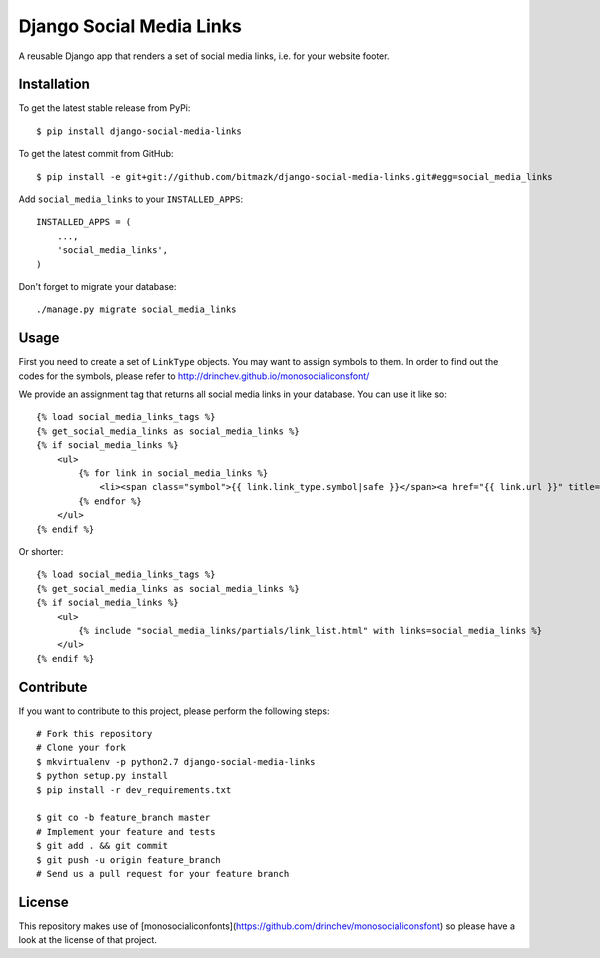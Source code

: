 Django Social Media Links
=========================

A reusable Django app that renders a set of social media links, i.e. for your
website footer.

Installation
------------

To get the latest stable release from PyPi::

    $ pip install django-social-media-links

To get the latest commit from GitHub::

    $ pip install -e git+git://github.com/bitmazk/django-social-media-links.git#egg=social_media_links

Add ``social_media_links`` to your ``INSTALLED_APPS``::

    INSTALLED_APPS = (
        ...,
        'social_media_links',
    )

Don't forget to migrate your database::

    ./manage.py migrate social_media_links


Usage
-----

First you need to create a set of ``LinkType`` objects. You may want to assign
symbols to them. In order to find out the codes for the symbols, please refer
to http://drinchev.github.io/monosocialiconsfont/

We provide an assignment tag that returns all social media links in your
database. You can use it like so::

    {% load social_media_links_tags %}
    {% get_social_media_links as social_media_links %}
    {% if social_media_links %}
        <ul>
            {% for link in social_media_links %}
                <li><span class="symbol">{{ link.link_type.symbol|safe }}</span><a href="{{ link.url }}" title="{{ link.title }}">{{ link.name }}</a></li>
            {% endfor %}
        </ul>
    {% endif %}

Or shorter::

    {% load social_media_links_tags %}
    {% get_social_media_links as social_media_links %}
    {% if social_media_links %}
        <ul>
            {% include "social_media_links/partials/link_list.html" with links=social_media_links %}
        </ul>
    {% endif %}


Contribute
----------

If you want to contribute to this project, please perform the following steps::

    # Fork this repository
    # Clone your fork
    $ mkvirtualenv -p python2.7 django-social-media-links
    $ python setup.py install
    $ pip install -r dev_requirements.txt

    $ git co -b feature_branch master
    # Implement your feature and tests
    $ git add . && git commit
    $ git push -u origin feature_branch
    # Send us a pull request for your feature branch


License
-------

This repository makes use of
[monosocialiconfonts](https://github.com/drinchev/monosocialiconsfont) so
please have a look at the license of that project.
